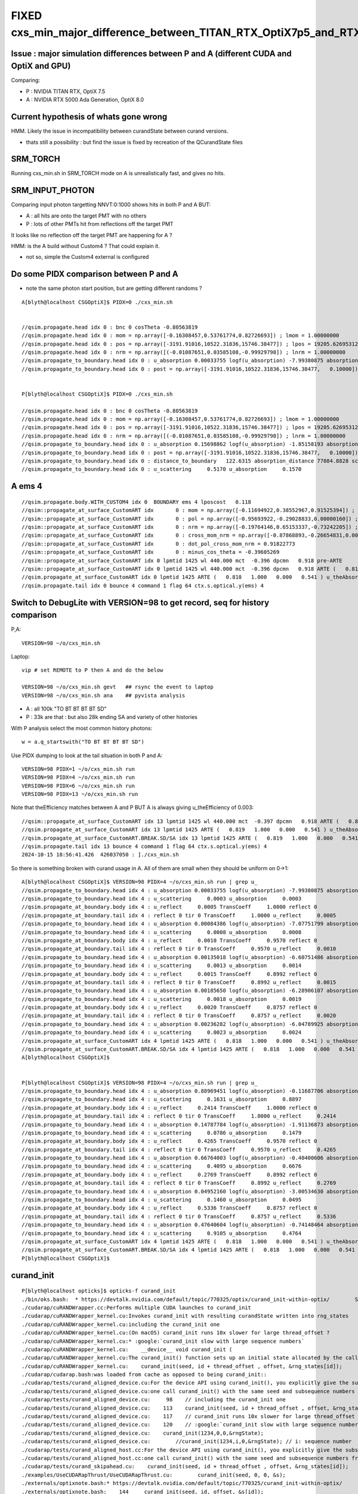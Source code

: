 FIXED cxs_min_major_difference_between_TITAN_RTX_OptiX7p5_and_RTX_5000_Ada_OptiX8p0
======================================================================================


Issue : major simulation differences between P and A (different CUDA and OptiX and GPU)
-----------------------------------------------------------------------------------------

Comparing:

* P : NVIDIA TITAN RTX, OptiX 7.5
* A : NVIDIA RTX 5000 Ada Generation, OptiX 8.0


Current hypothesis of whats gone wrong
----------------------------------------

HMM. Likely the issue in incompatibility between curandState between curand versions. 

* thats still a possibility : but find the issue is fixed 
  by recreation of the QCurandState files


SRM_TORCH
-----------

Running cxs_min.sh in SRM_TORCH mode on A is unrealistically fast, 
and gives no hits. 


SRM_INPUT_PHOTON
-----------------

Comparing input photon targetting NNVT:0:1000 shows hits in both P and A BUT:

* A : all hits are onto the target PMT with no others
* P : lots of other PMTs hit from reflections off the target PMT 

It looks like no reflection off the target PMT are happening for A ?


HMM: is the A build without Custom4 ? That could explain it. 

* not so, simple the Custom4 external is configured



Do some PIDX comparison between P and A
-----------------------------------------

* note the same photon start position, but are getting different randoms ? 

::

    A[blyth@localhost CSGOptiX]$ PIDX=0 ./cxs_min.sh


    //qsim.propagate.head idx 0 : bnc 0 cosTheta -0.80563819 
    //qsim.propagate.head idx 0 : mom = np.array([-0.16308457,0.53761774,0.82726693]) ; lmom = 1.00000000  
    //qsim.propagate.head idx 0 : pos = np.array([-3191.91016,10522.31836,15746.38477]) ; lpos = 19205.62695312 
    //qsim.propagate.head idx 0 : nrm = np.array([(-0.01087651,0.03585108,-0.99929798]) ; lnrm = 1.00000000  
    //qsim.propagate_to_boundary.head idx 0 : u_absorption 0.00033755 logf(u_absorption) -7.99380875 absorption_length 41631.9062 absorption_distance 332797.500000 
    //qsim.propagate_to_boundary.head idx 0 : post = np.array([-3191.91016,10522.31836,15746.38477,   0.10000]) 


    P[blyth@localhost CSGOptiX]$ PIDX=0 ./cxs_min.sh 

    //qsim.propagate.head idx 0 : bnc 0 cosTheta -0.80563819 
    //qsim.propagate.head idx 0 : mom = np.array([-0.16308457,0.53761774,0.82726693]) ; lmom = 1.00000000  
    //qsim.propagate.head idx 0 : pos = np.array([-3191.91016,10522.31836,15746.38477]) ; lpos = 19205.62695312 
    //qsim.propagate.head idx 0 : nrm = np.array([(-0.01087651,0.03585108,-0.99929798]) ; lnrm = 1.00000000  
    //qsim.propagate_to_boundary.head idx 0 : u_absorption 0.15698862 logf(u_absorption) -1.85158193 absorption_length 41631.9062 absorption_distance 77084.882812 
    //qsim.propagate_to_boundary.head idx 0 : post = np.array([-3191.91016,10522.31836,15746.38477,   0.10000]) 
    //qsim.propagate_to_boundary.head idx 0 : distance_to_boundary   122.6315 absorption_distance 77084.8828 scattering_distance 142337.5469 
    //qsim.propagate_to_boundary.head idx 0 : u_scattering     0.5170 u_absorption     0.1570 
     



A ems 4
---------

::

    //qsim.propagate.body.WITH_CUSTOM4 idx 0  BOUNDARY ems 4 lposcost   0.118 
    //qsim::propagate_at_surface_CustomART idx       0 : mom = np.array([-0.11694922,0.38552967,0.91525394]) ; lmom = 1.00000000 
    //qsim::propagate_at_surface_CustomART idx       0 : pol = np.array([-0.95693922,-0.29028833,0.00000160]) ; lpol = 1.00000000 
    //qsim::propagate_at_surface_CustomART idx       0 : nrm = np.array([-0.19764146,0.65153337,-0.73242205]) ; lnrm = 0.99999994 
    //qsim::propagate_at_surface_CustomART idx       0 : cross_mom_nrm = np.array([-0.87868893,-0.26654831,0.00000033]) ; lcross_mom_nrm = 0.91822779  
    //qsim::propagate_at_surface_CustomART idx       0 : dot_pol_cross_mom_nrm = 0.91822773 
    //qsim::propagate_at_surface_CustomART idx       0 : minus_cos_theta = -0.39605269 
    //qsim::propagate_at_surface_CustomART idx 0 lpmtid 1425 wl 440.000 mct  -0.396 dpcmn   0.918 pre-ARTE 
    //qsim::propagate_at_surface_CustomART idx 0 lpmtid 1425 wl 440.000 mct  -0.396 dpcmn   0.918 ARTE (   0.818   1.000   0.000   0.541 ) 
    //qsim.propagate_at_surface_CustomART idx 0 lpmtid 1425 ARTE (   0.818   1.000   0.000   0.541 ) u_theAbsorption    0.002 action 1 
    //qsim.propagate.tail idx 0 bounce 4 command 1 flag 64 ctx.s.optical.y(ems) 4 





Switch to DebugLite with VERSION=98 to get record, seq for history comparison
--------------------------------------------------------------------------------

P,A::

    VERSION=98 ~/o/cxs_min.sh 


Laptop::

    vip # set REMOTE to P then A and do the below

    VERSION=98 ~/o/cxs_min.sh gevt   ## rsync the event to laptop
    VERSION=98 ~/o/cxs_min.sh ana    ## pyvista analysis


* A : all 100k "TO BT BT BT BT SD" 
* P : 33k are that : but also 28k ending SA and variety of other histories

With P analysis select the most common history photons::

   w = a.q_startswith("TO BT BT BT BT SD")


Use PIDX dumping to look at the tail situation in both P and A::

    VERSION=98 PIDX=1 ~/o/cxs_min.sh run 
    VERSION=98 PIDX=4 ~/o/cxs_min.sh run 
    VERSION=98 PIDX=6 ~/o/cxs_min.sh run 
    VERSION=98 PIDX=13 ~/o/cxs_min.sh run 

Note that theEfficiency matches between A and P BUT A is always giving u_theEfficiency of 0.003::

    //qsim::propagate_at_surface_CustomART idx 13 lpmtid 1425 wl 440.000 mct  -0.397 dpcmn   0.918 ARTE (   0.819   1.000   0.000   0.541 ) 
    //qsim.propagate_at_surface_CustomART idx 13 lpmtid 1425 ARTE (   0.819   1.000   0.000   0.541 ) u_theAbsorption    0.002 action 1 
    //qsim.propagate_at_surface_CustomART.BREAK.SD/SA idx 13 lpmtid 1425 ARTE (   0.819   1.000   0.000   0.541 ) u_theEfficiency    0.003 theEfficiency   0.541 flag 64 
    //qsim.propagate.tail idx 13 bounce 4 command 1 flag 64 ctx.s.optical.y(ems) 4 
    2024-10-15 18:56:41.426  426037050 : ]./cxs_min.sh 

    
So there is something broken with curand usage in A. All of them are small when they should be uniform on 0->1::

    A[blyth@localhost CSGOptiX]$ VERSION=98 PIDX=4 ~/o/cxs_min.sh run | grep u_
    //qsim.propagate_to_boundary.head idx 4 : u_absorption 0.00033755 logf(u_absorption) -7.99380875 absorption_length 41631.9062 absorption_distance 332797.500000 
    //qsim.propagate_to_boundary.head idx 4 : u_scattering     0.0003 u_absorption     0.0003 
    //qsim.propagate_at_boundary.body idx 4 : u_reflect     0.0005 TransCoeff     1.0000 reflect 0 
    //qsim.propagate_at_boundary.tail idx 4 : reflect 0 tir 0 TransCoeff     1.0000 u_reflect     0.0005 
    //qsim.propagate_to_boundary.head idx 4 : u_absorption 0.00084386 logf(u_absorption) -7.07751799 absorption_length 41631.9062 absorption_distance 294650.562500 
    //qsim.propagate_to_boundary.head idx 4 : u_scattering     0.0008 u_absorption     0.0008 
    //qsim.propagate_at_boundary.body idx 4 : u_reflect     0.0010 TransCoeff     0.9570 reflect 0 
    //qsim.propagate_at_boundary.tail idx 4 : reflect 0 tir 0 TransCoeff     0.9570 u_reflect     0.0010 
    //qsim.propagate_to_boundary.head idx 4 : u_absorption 0.00135018 logf(u_absorption) -6.60751486 absorption_length  1035.9432 absorption_distance 6845.010254 
    //qsim.propagate_to_boundary.head idx 4 : u_scattering     0.0013 u_absorption     0.0014 
    //qsim.propagate_at_boundary.body idx 4 : u_reflect     0.0015 TransCoeff     0.8992 reflect 0 
    //qsim.propagate_at_boundary.tail idx 4 : reflect 0 tir 0 TransCoeff     0.8992 u_reflect     0.0015 
    //qsim.propagate_to_boundary.head idx 4 : u_absorption 0.00185650 logf(u_absorption) -6.28906107 absorption_length 41631.9062 absorption_distance 261825.593750 
    //qsim.propagate_to_boundary.head idx 4 : u_scattering     0.0018 u_absorption     0.0019 
    //qsim.propagate_at_boundary.body idx 4 : u_reflect     0.0020 TransCoeff     0.8757 reflect 0 
    //qsim.propagate_at_boundary.tail idx 4 : reflect 0 tir 0 TransCoeff     0.8757 u_reflect     0.0020 
    //qsim.propagate_to_boundary.head idx 4 : u_absorption 0.00236282 logf(u_absorption) -6.04789925 absorption_length  1687.2012 absorption_distance 10204.022461 
    //qsim.propagate_to_boundary.head idx 4 : u_scattering     0.0023 u_absorption     0.0024 
    //qsim.propagate_at_surface_CustomART idx 4 lpmtid 1425 ARTE (   0.818   1.000   0.000   0.541 ) u_theAbsorption    0.002 action 1 
    //qsim.propagate_at_surface_CustomART.BREAK.SD/SA idx 4 lpmtid 1425 ARTE (   0.818   1.000   0.000   0.541 ) u_theEfficiency    0.003 theEfficiency   0.541 flag 64 
    A[blyth@localhost CSGOptiX]$ 
     

    P[blyth@localhost CSGOptiX]$ VERSION=98 PIDX=4 ~/o/cxs_min.sh run | grep u_
    //qsim.propagate_to_boundary.head idx 4 : u_absorption 0.88969451 logf(u_absorption) -0.11687706 absorption_length 41631.9062 absorption_distance 4865.814941 
    //qsim.propagate_to_boundary.head idx 4 : u_scattering     0.1631 u_absorption     0.8897 
    //qsim.propagate_at_boundary.body idx 4 : u_reflect     0.2414 TransCoeff     1.0000 reflect 0 
    //qsim.propagate_at_boundary.tail idx 4 : reflect 0 tir 0 TransCoeff     1.0000 u_reflect     0.2414 
    //qsim.propagate_to_boundary.head idx 4 : u_absorption 0.14787784 logf(u_absorption) -1.91136873 absorption_length 41631.9062 absorption_distance 79573.921875 
    //qsim.propagate_to_boundary.head idx 4 : u_scattering     0.0786 u_absorption     0.1479 
    //qsim.propagate_at_boundary.body idx 4 : u_reflect     0.4265 TransCoeff     0.9570 reflect 0 
    //qsim.propagate_at_boundary.tail idx 4 : reflect 0 tir 0 TransCoeff     0.9570 u_reflect     0.4265 
    //qsim.propagate_to_boundary.head idx 4 : u_absorption 0.66764003 logf(u_absorption) -0.40400606 absorption_length  1035.9432 absorption_distance 418.527344 
    //qsim.propagate_to_boundary.head idx 4 : u_scattering     0.4095 u_absorption     0.6676 
    //qsim.propagate_at_boundary.body idx 4 : u_reflect     0.2769 TransCoeff     0.8992 reflect 0 
    //qsim.propagate_at_boundary.tail idx 4 : reflect 0 tir 0 TransCoeff     0.8992 u_reflect     0.2769 
    //qsim.propagate_to_boundary.head idx 4 : u_absorption 0.04952160 logf(u_absorption) -3.00534630 absorption_length 41631.9062 absorption_distance 125118.296875 
    //qsim.propagate_to_boundary.head idx 4 : u_scattering     0.1460 u_absorption     0.0495 
    //qsim.propagate_at_boundary.body idx 4 : u_reflect     0.5336 TransCoeff     0.8757 reflect 0 
    //qsim.propagate_at_boundary.tail idx 4 : reflect 0 tir 0 TransCoeff     0.8757 u_reflect     0.5336 
    //qsim.propagate_to_boundary.head idx 4 : u_absorption 0.47640604 logf(u_absorption) -0.74148464 absorption_length  1687.2012 absorption_distance 1251.033813 
    //qsim.propagate_to_boundary.head idx 4 : u_scattering     0.9105 u_absorption     0.4764 
    //qsim.propagate_at_surface_CustomART idx 4 lpmtid 1425 ARTE (   0.818   1.000   0.000   0.541 ) u_theAbsorption    0.644 action 1 
    //qsim.propagate_at_surface_CustomART.BREAK.SD/SA idx 4 lpmtid 1425 ARTE (   0.818   1.000   0.000   0.541 ) u_theEfficiency    0.120 theEfficiency   0.541 flag 64 
    P[blyth@localhost CSGOptiX]$ 





curand_init
------------

::

    P[blyth@localhost opticks]$ opticks-f curand_init
    ./bin/oks.bash:  * https://devtalk.nvidia.com/default/topic/770325/optix/curand_init-within-optix/        Suggestion of insufficent stack 
    ./cudarap/cuRANDWrapper.cc:Performs multiple CUDA launches to curand_init
    ./cudarap/cuRANDWrapper_kernel.cu:Invokes curand_init with resulting curandState written into rng_states 
    ./cudarap/cuRANDWrapper_kernel.cu:including the curand_init one
    ./cudarap/cuRANDWrapper_kernel.cu:(On macOS) curand_init runs 10x slower for large thread_offset ? 
    ./cudarap/cuRANDWrapper_kernel.cu:* :google:`curand_init slow with large sequence numbers`
    ./cudarap/cuRANDWrapper_kernel.cu:    __device__ void curand_init (
    ./cudarap/cuRANDWrapper_kernel.cu:The curand_init() function sets up an initial state allocated by the caller using the
    ./cudarap/cuRANDWrapper_kernel.cu:    curand_init(seed, id + thread_offset , offset, &rng_states[id]);  
    ./cudarap/cudarap.bash:was loaded from cache as opposed to being curand_init::
    ./cudarap/tests/curand_aligned_device.cu:For the device API using curand_init(), you explicitly give the subsequence
    ./cudarap/tests/curand_aligned_device.cu:one call curand_init() with the same seed and subsequence numbers from 0 to
    ./cudarap/tests/curand_aligned_device.cu:     98    // including the curand_init one
    ./cudarap/tests/curand_aligned_device.cu:    113    curand_init(seed, id + thread_offset , offset, &rng_states[id]);
    ./cudarap/tests/curand_aligned_device.cu:    117    // curand_init runs 10x slower for large thread_offset ? starting from 262144
    ./cudarap/tests/curand_aligned_device.cu:    120    // :google:`curand_init slow with large sequence numbers`
    ./cudarap/tests/curand_aligned_device.cu:    curand_init(1234,0,0,&rngState);
    ./cudarap/tests/curand_aligned_device.cu:        //curand_init(1234,i,0,&rngState); // i: sequence number
    ./cudarap/tests/curand_aligned_host.cc:For the device API using curand_init(), you explicitly give the subsequence
    ./cudarap/tests/curand_aligned_host.cc:one call curand_init() with the same seed and subsequence numbers from 0 to
    ./cudarap/tests/curand_skipahead.cu:    curand_init(seed, id + thread_offset , offset, &rng_states[id]);  
    ./examples/UseCUDARapThrust/UseCUDARapThrust.cu:        curand_init(seed, 0, 0, &s); 
    ./externals/optixnote.bash:* https://devtalk.nvidia.com/default/topic/770325/curand_init-within-optix/
    ./externals/optixnote.bash:    144     curand_init(seed, id, offset, &s[id]);
    ./externals/optixnote.bash:    120     curand_init(seed, id, offset, &s[id]);
    ./externals/optixnote.bash:  for curand_init with subsequences and probably changing stack size 
    ./externals/optixnote.bash:  do curand_init and prepare the curandState buffer for interop
    ./notes/issues/ilker-hot-spots-reply.txt:One problem with using curand is that the curand_init initialization 
    ./notes/issues/ilker-hot-spots-reply.txt:The stack size needed to do curand_init is hugely more that the 
    ./notes/issues/ilker-hot-spots-reply.txt:Because of this Opticks does that curand_init for the configured maximum number 
    ./qudarap/QCurandState.cc:extern "C" void QCurandState_curand_init(SLaunchSequence* lseq, qcurandstate* cs, qcurandstate* d_cs) ; 
    ./qudarap/QCurandState.cc:    QCurandState_curand_init(lseq, cs, d_cs); 
    ./qudarap/QCurandState.cc:    LOG(info) << "after QCurandState_curand_init lseq.desc " << std::endl << lseq->desc() ; 
    ./qudarap/QCurandState.cu:__global__ void _QCurandState_curand_init(int threads_per_launch, int thread_offset, qcurandstate* cs, curandState* states_thread_offset )
    ./qudarap/QCurandState.cu:    curand_init(cs->seed, id+thread_offset, cs->offset, states_thread_offset + id );  
    ./qudarap/QCurandState.cu:    //if( id == 0 ) printf("// _QCurandState_curand_init thread_offset %d \n", thread_offset ); 
    ./qudarap/QCurandState.cu:extern "C" void QCurandState_curand_init(SLaunchSequence* seq,  qcurandstate* cs, qcurandstate* d_cs) 
    ./qudarap/QCurandState.cu:    printf("//QCurandState_curand_init seq.items %d cs %p  d_cs %p cs.num %llu \n", seq->items, cs, d_cs, cs->num );  
    ./qudarap/QCurandState.cu:        _QCurandState_curand_init<<<l.blocks_per_launch,l.threads_per_block>>>( l.threads_per_launch, l.thread_offset, d_cs, states_thread_offset  );  
    ./qudarap/QCurandState.hh:calling curand_init and they need to be downloaded and stored
    ./qudarap/QCurandState.hh:A difficulty is that calling curand_init is a very heavy kernel, 
    ./sysrap/tests/curand_uniform_test.cu:    curand_init( seed, subsequence, offset, &rng ); 
    ./thrustrap/TCURAND.hh:2. does the curand_init when could use the persisted curandState files
    ./thrustrap/TRngBuf_.cu:Suspect the repeated curand_init for every id maybe a very 
    ./thrustrap/TRngBuf_.cu:    curand_init(m_seed, m_ibase + uid , m_offset, &s); 
    ./thrustrap/tests/rng.cu:        curand_init(seed, uid , offset, &s);
    ./thrustrap/tests/thrust_curand_estimate_pi.cu:        curand_init(seed, 0, 0, &rng); 
    ./thrustrap/tests/thrust_curand_printf.cu:        curand_init(_seed, id + thread_offset, _offset, &s); 
    ./thrustrap/tests/thrust_curand_printf.cu:curand_init (
    ./thrustrap/tests/thrust_curand_printf.cu:The curand_init() function sets up an initial state allocated by the caller
    ./thrustrap/tests/thrust_curand_printf_redirect.cu:        curand_init(_seed, id + thread_offset, _offset, &s); 
    ./thrustrap/tests/thrust_curand_printf_redirect.cu:curand_init (
    ./thrustrap/tests/thrust_curand_printf_redirect.cu:The curand_init() function sets up an initial state allocated by the caller
    ./thrustrap/tests/thrust_curand_printf_redirect2.cu:        curand_init(_seed, id + thread_offset, _offset, &s); 
    ./thrustrap/tests/thrust_curand_printf_redirect2.cu:curand_init (
    ./thrustrap/tests/thrust_curand_printf_redirect2.cu:The curand_init() function sets up an initial state allocated by the caller
    P[blyth@localhost opticks]$ 




curand_uniform_test with live curand_init : gives same randoms
----------------------------------------------------------------

Add simple test of curand_uniform that does its own curand_init::

    sysrap/tests/curand_uniform_test.cu
    sysrap/tests/curand_uniform_test.py
    sysrap/tests/curand_uniform_test.sh


::

    A[blyth@localhost opticks]$ sysrap/tests/curand_uniform_test.sh ana
    a.shape
     (1000, 16)
    a[:10]
     [[0.74022 0.43845 0.51701 0.15699 0.07137 0.46251 0.22764 0.32936 0.14407 0.1878  0.91538 0.54012 0.97466 0.54747 0.65316 0.23024]
     [0.92099 0.46036 0.33346 0.37252 0.4896  0.56727 0.07991 0.23337 0.50938 0.08898 0.00671 0.95423 0.54671 0.82455 0.52706 0.93013]
     [0.03902 0.25021 0.18448 0.96242 0.52055 0.93996 0.83058 0.40973 0.08162 0.80677 0.69529 0.61771 0.25633 0.21368 0.34242 0.22408]
     [0.96896 0.49474 0.67338 0.56277 0.12019 0.97649 0.13583 0.58897 0.49062 0.32844 0.91143 0.19068 0.9637  0.89755 0.62429 0.71015]
     [0.92514 0.05301 0.1631  0.88969 0.56664 0.24142 0.49369 0.32123 0.07861 0.14788 0.59866 0.42647 0.24347 0.48918 0.40953 0.66764]
     [0.44635 0.3377  0.20723 0.98454 0.40279 0.1781  0.45992 0.16001 0.36089 0.62038 0.45004 0.30574 0.50284 0.45595 0.5516  0.84838]
     [0.66732 0.39676 0.15829 0.5423  0.7056  0.12585 0.15365 0.65258 0.37992 0.85478 0.20781 0.0901  0.70118 0.43362 0.10571 0.08183]
     [0.10993 0.87442 0.98075 0.96693 0.16233 0.42767 0.93141 0.01003 0.84566 0.37989 0.81176 0.15237 0.27327 0.41338 0.78616 0.08703]
     [0.47022 0.48217 0.42791 0.44174 0.78041 0.85861 0.61435 0.80234 0.65919 0.59214 0.18296 0.71884 0.92713 0.42197 0.01055 0.82696]
     [0.51319 0.04284 0.95184 0.92588 0.25979 0.91341 0.39325 0.83318 0.27532 0.75222 0.66639 0.03765 0.87857 0.96512 0.03355 0.81466]]
    a[-10:]
     [[0.41888 0.56394 0.26219 0.00544 0.34131 0.24802 0.02585 0.42882 0.45842 0.68441 0.1162  0.07948 0.70902 0.93657 0.54654 0.41797]
     [0.6406  0.80706 0.12232 0.20049 0.90991 0.13225 0.18421 0.27288 0.83271 0.89976 0.48249 0.51084 0.22823 0.63753 0.43524 0.96682]
     [0.29197 0.19001 0.98212 0.68296 0.65355 0.74176 0.84946 0.58338 0.30676 0.91659 0.78078 0.0342  0.73427 0.05188 0.61055 0.85   ]
     [0.84055 0.33497 0.81023 0.68106 0.82873 0.87127 0.75434 0.55597 0.85694 0.36502 0.91378 0.68908 0.53978 0.20404 0.01672 0.14249]
     [0.6201  0.62216 0.83531 0.72095 0.70984 0.75301 0.60597 0.11183 0.2665  0.62516 0.12829 0.27882 0.71579 0.59997 0.41287 0.72082]
     [0.42809 0.7106  0.64159 0.94931 0.23182 0.09769 0.12973 0.39439 0.7484  0.05785 0.79519 0.12628 0.15853 0.12913 0.14954 0.98629]
     [0.93038 0.01259 0.53405 0.20617 0.06964 0.78301 0.62946 0.97189 0.22707 0.7842  0.72258 0.9895  0.12467 0.85368 0.76313 0.08281]
     [0.15602 0.99039 0.6817  0.11667 0.13779 0.3867  0.73269 0.66636 0.00007 0.97589 0.64677 0.22477 0.44537 0.20699 0.73511 0.35352]
     [0.16356 0.4678  0.83821 0.44082 0.21579 0.71205 0.03324 0.69551 0.22208 0.92826 0.24047 0.18735 0.79577 0.88763 0.34437 0.94503]
     [0.21777 0.24313 0.72559 0.24963 0.08471 0.51074 0.23489 0.12473 0.75238 0.91716 0.68549 0.11767 0.76911 0.00663 0.21612 0.32016]]
    A[blyth@localhost opticks]$ 


    P[blyth@localhost opticks]$ sysrap/tests/curand_uniform_test.sh ana
    a.shape
     (1000, 16)
    a[:10]
     [[0.74022 0.43845 0.51701 0.15699 0.07137 0.46251 0.22764 0.32936 0.14407 0.1878  0.91538 0.54012 0.97466 0.54747 0.65316 0.23024]
     [0.92099 0.46036 0.33346 0.37252 0.4896  0.56727 0.07991 0.23337 0.50938 0.08898 0.00671 0.95423 0.54671 0.82455 0.52706 0.93013]
     [0.03902 0.25021 0.18448 0.96242 0.52055 0.93996 0.83058 0.40973 0.08162 0.80677 0.69529 0.61771 0.25633 0.21368 0.34242 0.22408]
     [0.96896 0.49474 0.67338 0.56277 0.12019 0.97649 0.13583 0.58897 0.49062 0.32844 0.91143 0.19068 0.9637  0.89755 0.62429 0.71015]
     [0.92514 0.05301 0.1631  0.88969 0.56664 0.24142 0.49369 0.32123 0.07861 0.14788 0.59866 0.42647 0.24347 0.48918 0.40953 0.66764]
     [0.44635 0.3377  0.20723 0.98454 0.40279 0.1781  0.45992 0.16001 0.36089 0.62038 0.45004 0.30574 0.50284 0.45595 0.5516  0.84838]
     [0.66732 0.39676 0.15829 0.5423  0.7056  0.12585 0.15365 0.65258 0.37992 0.85478 0.20781 0.0901  0.70118 0.43362 0.10571 0.08183]
     [0.10993 0.87442 0.98075 0.96693 0.16233 0.42767 0.93141 0.01003 0.84566 0.37989 0.81176 0.15237 0.27327 0.41338 0.78616 0.08703]
     [0.47022 0.48217 0.42791 0.44174 0.78041 0.85861 0.61435 0.80234 0.65919 0.59214 0.18296 0.71884 0.92713 0.42197 0.01055 0.82696]
     [0.51319 0.04284 0.95184 0.92588 0.25979 0.91341 0.39325 0.83318 0.27532 0.75222 0.66639 0.03765 0.87857 0.96512 0.03355 0.81466]]
    a[-10:]
     [[0.41888 0.56394 0.26219 0.00544 0.34131 0.24802 0.02585 0.42882 0.45842 0.68441 0.1162  0.07948 0.70902 0.93657 0.54654 0.41797]
     [0.6406  0.80706 0.12232 0.20049 0.90991 0.13225 0.18421 0.27288 0.83271 0.89976 0.48249 0.51084 0.22823 0.63753 0.43524 0.96682]
     [0.29197 0.19001 0.98212 0.68296 0.65355 0.74176 0.84946 0.58338 0.30676 0.91659 0.78078 0.0342  0.73427 0.05188 0.61055 0.85   ]
     [0.84055 0.33497 0.81023 0.68106 0.82873 0.87127 0.75434 0.55597 0.85694 0.36502 0.91378 0.68908 0.53978 0.20404 0.01672 0.14249]
     [0.6201  0.62216 0.83531 0.72095 0.70984 0.75301 0.60597 0.11183 0.2665  0.62516 0.12829 0.27882 0.71579 0.59997 0.41287 0.72082]
     [0.42809 0.7106  0.64159 0.94931 0.23182 0.09769 0.12973 0.39439 0.7484  0.05785 0.79519 0.12628 0.15853 0.12913 0.14954 0.98629]
     [0.93038 0.01259 0.53405 0.20617 0.06964 0.78301 0.62946 0.97189 0.22707 0.7842  0.72258 0.9895  0.12467 0.85368 0.76313 0.08281]
     [0.15602 0.99039 0.6817  0.11667 0.13779 0.3867  0.73269 0.66636 0.00007 0.97589 0.64677 0.22477 0.44537 0.20699 0.73511 0.35352]
     [0.16356 0.4678  0.83821 0.44082 0.21579 0.71205 0.03324 0.69551 0.22208 0.92826 0.24047 0.18735 0.79577 0.88763 0.34437 0.94503]
     [0.21777 0.24313 0.72559 0.24963 0.08471 0.51074 0.23489 0.12473 0.75238 0.91716 0.68549 0.11767 0.76911 0.00663 0.21612 0.32016]]
    P[blyth@localhost opticks]$ 



QRngTest.sh  : YEP thats messed up on A
------------------------------------------

::

    P[blyth@localhost tests]$  ~/o/qudarap/tests/QRngTest.sh
                    FOLD : /data/blyth/opticks/QRngTest
                     bin : QRngTest
                  script : QRngTest.py
    2024-10-15 20:39:54.363 INFO  [279233] [main@102] QRng path /home/blyth/.opticks/rngcache/RNG/QCurandState_3000000_0_0.bin rngmax 3000000 qr 0x699530 qr.skipahead_event_offset 1 d_qr 0x7fc07aa00000
    //QRng_generate_2 event_idx 0 ni 100 nv 256 
    2024-10-15 20:39:54.367 INFO  [279233] [QU::copy_device_to_host_and_free@462] copy 25600 sizeof(T) 4 label QRng::generate_2:ni*nv
    //QRng_generate_2 event_idx 1 ni 100 nv 256 
    2024-10-15 20:39:54.367 INFO  [279233] [QU::copy_device_to_host_and_free@462] copy 25600 sizeof(T) 4 label QRng::generate_2:ni*nv
    //QRng_generate_2 event_idx 2 ni 100 nv 256 
    2024-10-15 20:39:54.367 INFO  [279233] [QU::copy_device_to_host_and_free@462] copy 25600 sizeof(T) 4 label QRng::generate_2:ni*nv
    //QRng_generate_2 event_idx 3 ni 100 nv 256 
    2024-10-15 20:39:54.367 INFO  [279233] [QU::copy_device_to_host_and_free@462] copy 25600 sizeof(T) 4 label QRng::generate_2:ni*nv
    //QRng_generate_2 event_idx 4 ni 100 nv 256 
    2024-10-15 20:39:54.367 INFO  [279233] [QU::copy_device_to_host_and_free@462] copy 25600 sizeof(T) 4 label QRng::generate_2:ni*nv
    //QRng_generate_2 event_idx 5 ni 100 nv 256 
    2024-10-15 20:39:54.367 INFO  [279233] [QU::copy_device_to_host_and_free@462] copy 25600 sizeof(T) 4 label QRng::generate_2:ni*nv
    //QRng_generate_2 event_idx 6 ni 100 nv 256 
    2024-10-15 20:39:54.367 INFO  [279233] [QU::copy_device_to_host_and_free@462] copy 25600 sizeof(T) 4 label QRng::generate_2:ni*nv
    //QRng_generate_2 event_idx 7 ni 100 nv 256 
    2024-10-15 20:39:54.367 INFO  [279233] [QU::copy_device_to_host_and_free@462] copy 25600 sizeof(T) 4 label QRng::generate_2:ni*nv
    //QRng_generate_2 event_idx 8 ni 100 nv 256 
    2024-10-15 20:39:54.368 INFO  [279233] [QU::copy_device_to_host_and_free@462] copy 25600 sizeof(T) 4 label QRng::generate_2:ni*nv
    //QRng_generate_2 event_idx 9 ni 100 nv 256 
    2024-10-15 20:39:54.368 INFO  [279233] [QU::copy_device_to_host_and_free@462] copy 25600 sizeof(T) 4 label QRng::generate_2:ni*nv
    2024-10-15 20:39:54.369 INFO  [279233] [test_generate_2@88] save to /data/blyth/opticks/QRngTest/float
    uu.shape
     (10, 100, 256)
    uu[:10]
     [[[0.74022 0.43845 0.51701 0.15699 ... 0.07978 0.59805 0.81959 0.14472]
      [0.92099 0.46036 0.33346 0.37252 ... 0.24695 0.90173 0.45439 0.58697]
      [0.03902 0.25021 0.18448 0.96242 ... 0.21389 0.52502 0.02501 0.47301]
      [0.96896 0.49474 0.67338 0.56277 ... 0.44728 0.60353 0.25211 0.45708]
      ...



    A[blyth@localhost opticks]$ qudarap/tests/QRngTest.sh 
                    FOLD : /data1/blyth/tmp/QRngTest
                     bin : QRngTest
                  script : QRngTest.py
    2024-10-15 20:42:08.895 INFO  [124163] [main@102] QRng path /home/blyth/.opticks/rngcache/RNG/QCurandState_3000000_0_0.bin rngmax 3000000 qr 0x7ea6a0 qr.skipahead_event_offset 1 d_qr 0x7fa242a00000
    //QRng_generate_2 event_idx 0 ni 100 nv 256 
    2024-10-15 20:42:08.898 INFO  [124163] [QU::copy_device_to_host_and_free@462] copy 25600 sizeof(T) 4 label QRng::generate_2:ni*nv
    //QRng_generate_2 event_idx 1 ni 100 nv 256 
    2024-10-15 20:42:08.898 INFO  [124163] [QU::copy_device_to_host_and_free@462] copy 25600 sizeof(T) 4 label QRng::generate_2:ni*nv
    //QRng_generate_2 event_idx 2 ni 100 nv 256 
    2024-10-15 20:42:08.898 INFO  [124163] [QU::copy_device_to_host_and_free@462] copy 25600 sizeof(T) 4 label QRng::generate_2:ni*nv
    //QRng_generate_2 event_idx 3 ni 100 nv 256 
    2024-10-15 20:42:08.898 INFO  [124163] [QU::copy_device_to_host_and_free@462] copy 25600 sizeof(T) 4 label QRng::generate_2:ni*nv
    //QRng_generate_2 event_idx 4 ni 100 nv 256 
    2024-10-15 20:42:08.898 INFO  [124163] [QU::copy_device_to_host_and_free@462] copy 25600 sizeof(T) 4 label QRng::generate_2:ni*nv
    //QRng_generate_2 event_idx 5 ni 100 nv 256 
    2024-10-15 20:42:08.898 INFO  [124163] [QU::copy_device_to_host_and_free@462] copy 25600 sizeof(T) 4 label QRng::generate_2:ni*nv
    //QRng_generate_2 event_idx 6 ni 100 nv 256 
    2024-10-15 20:42:08.898 INFO  [124163] [QU::copy_device_to_host_and_free@462] copy 25600 sizeof(T) 4 label QRng::generate_2:ni*nv
    //QRng_generate_2 event_idx 7 ni 100 nv 256 
    2024-10-15 20:42:08.898 INFO  [124163] [QU::copy_device_to_host_and_free@462] copy 25600 sizeof(T) 4 label QRng::generate_2:ni*nv
    //QRng_generate_2 event_idx 8 ni 100 nv 256 
    2024-10-15 20:42:08.898 INFO  [124163] [QU::copy_device_to_host_and_free@462] copy 25600 sizeof(T) 4 label QRng::generate_2:ni*nv
    //QRng_generate_2 event_idx 9 ni 100 nv 256 
    2024-10-15 20:42:08.898 INFO  [124163] [QU::copy_device_to_host_and_free@462] copy 25600 sizeof(T) 4 label QRng::generate_2:ni*nv
    2024-10-15 20:42:08.899 INFO  [124163] [test_generate_2@88] save to /data1/blyth/tmp/QRngTest/float
    uu.shape
     (10, 100, 256)
    uu[:10]
     [[[0.00008 0.00017 0.00025 0.00034 ... 0.02135 0.02143 0.02152 0.0216 ]
      [0.00008 0.00017 0.00025 0.00034 ... 0.02135 0.02143 0.02152 0.0216 ]
      [0.00008 0.00017 0.00025 0.00034 ... 0.02135 0.02143 0.02152 0.0216 ]
      [0.00008 0.00017 0.00025 0.00034 ... 0.02135 0.02143 0.02152 0.0216 ]
      ...
      [0.00008 0.00017 0.00025 0.00034 ... 0.02135 0.02143 0.02152 0.0216 ]
      [0.00008 0.00017 0.00025 0.00034 ... 0.02135 0.02143 0.02152 0.0216 ]
      [0.00008 0.00017 0.00025 0.00034 ... 0.02135 0.02143 0.02152 0.0216 ]
      [0.00008 0.00017 0.00025 0.00034 ... 0.02135 0.02143 0.02152 0.0216 ]]

     [[0.00017 0.00025 0.00034 0.00042 ... 0.02143 0.02152 0.0216  0.02169]
      [0.00017 0.00025 0.00034 0.00042 ... 0.02143 0.02152 0.0216  0.02169]
      [0.00017 0.00025 0.00034 0.00042 ... 0.02143 0.02152 0.0216  0.02169]
      [0.00017 0.00025 0.00034 0.00042 ... 0.02143 0.02152 0.0216  0.02169]
      ...



HMM: Mystified : on A moving the curandState aside and recreating fixes the issue
-----------------------------------------------------------------------------------

::

    A[blyth@localhost tests]$ l ~/.opticks/rngcache/RNG/
    total 601568
    429688 -rw-r--r--. 1 blyth blyth 440000000 Aug 29 17:17 QCurandState_10000000_0_0.bin
         0 drwxr-xr-x. 2 blyth blyth       115 Aug 29 17:17 .
    128908 -rw-r--r--. 1 blyth blyth 132000000 Aug 29 17:17 QCurandState_3000000_0_0.bin
     42972 -rw-r--r--. 1 blyth blyth  44000000 Aug 29 17:17 QCurandState_1000000_0_0.bin
         0 drwxr-xr-x. 3 blyth blyth        17 Aug 29 17:17 ..
    A[blyth@localhost tests]$ cd ~/.opticks/rngcache/
    A[blyth@localhost rngcache]$ mv RNG RNG.old
    A[blyth@localhost rngcache]$ 
    A[blyth@localhost rngcache]$ 
    A[blyth@localhost rngcache]$ qudarap-
    A[blyth@localhost rngcache]$ t qudarap-prepare-installation
    qudarap-prepare-installation () 
    { 
        local sizes=$(qudarap-prepare-sizes);
        local size;
        local seed=${QUDARAP_RNG_SEED:-0};
        local offset=${QUDARAP_RNG_OFFSET:-0};
        for size in $sizes;
        do
            QCurandState_SPEC=$size:$seed:$offset ${OPTICKS_PREFIX}/lib/QCurandStateTest;
            rc=$?;
            [ $rc -ne 0 ] && return $rc;
        done;
        return 0
    }
    A[blyth@localhost rngcache]$ qudarap-prepare-installation


    A[blyth@localhost tests]$ ./QRngTest.sh 
                    FOLD : /data1/blyth/tmp/QRngTest
                     bin : QRngTest
                  script : QRngTest.py
    2024-10-15 20:53:12.164 INFO  [124799] [QRng::init@48] [QRng__init_VERBOSE] YES
    QRng path /home/blyth/.opticks/rngcache/RNG/QCurandState_3000000_0_0.bin rngmax 3000000 qr 0x1d766a0 qr.skipahead_event_offset 1 d_qr 0x7fae0aa00000
    2024-10-15 20:53:12.164 INFO  [124799] [main@102] QRng path /home/blyth/.opticks/rngcache/RNG/QCurandState_3000000_0_0.bin rngmax 3000000 qr 0x1d766a0 qr.skipahead_event_offset 1 d_qr 0x7fae0aa00000
    //QRng_generate_2 event_idx 0 ni 100 nv 256 
    2024-10-15 20:53:12.166 INFO  [124799] [QU::copy_device_to_host_and_free@462] copy 25600 sizeof(T) 4 label QRng::generate_2:ni*nv
    //QRng_generate_2 event_idx 1 ni 100 nv 256 
    2024-10-15 20:53:12.166 INFO  [124799] [QU::copy_device_to_host_and_free@462] copy 25600 sizeof(T) 4 label QRng::generate_2:ni*nv
    //QRng_generate_2 event_idx 2 ni 100 nv 256 
    2024-10-15 20:53:12.166 INFO  [124799] [QU::copy_device_to_host_and_free@462] copy 25600 sizeof(T) 4 label QRng::generate_2:ni*nv
    //QRng_generate_2 event_idx 3 ni 100 nv 256 
    2024-10-15 20:53:12.166 INFO  [124799] [QU::copy_device_to_host_and_free@462] copy 25600 sizeof(T) 4 label QRng::generate_2:ni*nv
    //QRng_generate_2 event_idx 4 ni 100 nv 256 
    2024-10-15 20:53:12.167 INFO  [124799] [QU::copy_device_to_host_and_free@462] copy 25600 sizeof(T) 4 label QRng::generate_2:ni*nv
    //QRng_generate_2 event_idx 5 ni 100 nv 256 
    2024-10-15 20:53:12.167 INFO  [124799] [QU::copy_device_to_host_and_free@462] copy 25600 sizeof(T) 4 label QRng::generate_2:ni*nv
    //QRng_generate_2 event_idx 6 ni 100 nv 256 
    2024-10-15 20:53:12.167 INFO  [124799] [QU::copy_device_to_host_and_free@462] copy 25600 sizeof(T) 4 label QRng::generate_2:ni*nv
    //QRng_generate_2 event_idx 7 ni 100 nv 256 
    2024-10-15 20:53:12.167 INFO  [124799] [QU::copy_device_to_host_and_free@462] copy 25600 sizeof(T) 4 label QRng::generate_2:ni*nv
    //QRng_generate_2 event_idx 8 ni 100 nv 256 
    2024-10-15 20:53:12.167 INFO  [124799] [QU::copy_device_to_host_and_free@462] copy 25600 sizeof(T) 4 label QRng::generate_2:ni*nv
    //QRng_generate_2 event_idx 9 ni 100 nv 256 
    2024-10-15 20:53:12.167 INFO  [124799] [QU::copy_device_to_host_and_free@462] copy 25600 sizeof(T) 4 label QRng::generate_2:ni*nv
    2024-10-15 20:53:12.168 INFO  [124799] [test_generate_2@88] save to /data1/blyth/tmp/QRngTest/float
    uu.shape
     (10, 100, 256)
    uu[:10]
     [[[0.74022 0.43845 0.51701 0.15699 ... 0.07978 0.59805 0.81959 0.14472]
      [0.92099 0.46036 0.33346 0.37252 ... 0.24695 0.90173 0.45439 0.58697]
      [0.03902 0.25021 0.18448 0.96242 ... 0.21389 0.52502 0.02501 0.47301]
      [0.96896 0.49474 0.67338 0.56277 ... 0.44728 0.60353 0.25211 0.45708]
      ...
      [0.30224 0.78633 0.26038 0.86015 ... 0.3562  0.67672 0.35955 0.02354]
      [0.80768 0.26517 0.98403 0.40043 ... 0.54698 0.55139 0.98299 0.85286]
      [0.40713 0.28182 0.36872 0.77379 ... 0.01637 0.36403 0.48313 0.05647]
      [0.75132 0.35347 0.88852 0.08289 ... 0.18814 0.75153 0.48603 0.35428]]



